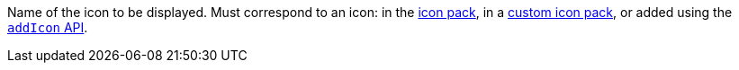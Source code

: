 Name of the icon to be displayed. Must correspond to an icon: in the xref:editor-icon-identifiers.adoc[icon pack], in a xref:creating-an-icon-pack.adoc[custom icon pack], or added using the xref:apis/tinymce.editor.ui.registry.adoc#addIcon[`addIcon` API].
